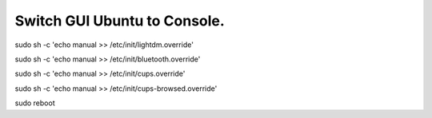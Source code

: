 ===========================
Switch GUI Ubuntu to Console.
===========================
sudo sh -c 'echo manual >> /etc/init/lightdm.override'

sudo sh -c 'echo manual >> /etc/init/bluetooth.override'

sudo sh -c 'echo manual >> /etc/init/cups.override'

sudo sh -c 'echo manual >> /etc/init/cups-browsed.override'

sudo reboot
